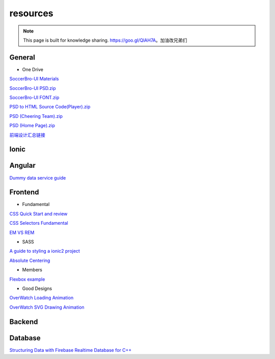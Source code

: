 resources
=========


.. note::

  This page is built for knowledge sharing. https://goo.gl/QlAH7A。加油改兄弟们

General
-------

* One Drive

`SoccerBro-UI Materials
<https://1drv.ms/f/s!Auz9JrLySuJUhp4k0kP19FeI3YWfkw>`_

`SoccerBro-UI PSD.zip
<https://www.dropbox.com/s/lg6txu4keg2t16j/SoccerBro_Design.zip?dl=1>`_

`SoccerBro-UI FONT.zip
<https://www.dropbox.com/s/dg7igpycnrxogz3/SoccerBro_Font.zip?dl=1>`_

`PSD to HTML Source Code(Player).zip
<https://www.dropbox.com/s/36w1f6dof7mqu9a/soccerBro15-12-2016v1.zip?dl=1>`_

`PSD (Cheering Team).zip
<https://www.dropbox.com/s/em2qxc759y4kdji/%E5%85%84%E5%BC%9F%E8%B6%B3%E7%90%83-3%E7%BA%A6.zip?dl=0>`_

`PSD (Home Page).zip
<https://www.dropbox.com/sh/1a3hcm9ug0hcyy0/AADgK_ruhKxO6ftJOz8Gles5a?dl=0>`_

`前端设计汇总链接
<https://www.dropbox.com/sh/a7miixljbp3moxy/AACiTXrVVyUe6RVTDX6dnAEHa?dl=0>`_

Ionic
-----


Angular
-------
`Dummy data service guide
<https://angular.io/docs/ts/latest/tutorial/toh-pt4.html>`_



Frontend
--------


* Fundamental

`CSS Quick Start and review
<http://geekplux.com/2014/04/25/several_core_concepts_of_css.html>`_

`CSS Selectors Fundamental
<https://code.tutsplus.com/tutorials/the-30-css-selectors-you-must-memorize--net-16048/>`_

`EM VS REM
<https://zellwk.com/blog/rem-vs-em/>`_

* SASS

`A guide to styling a ionic2 project
<http://www.joshmorony.com/a-guide-to-styling-an-ionic-2-application/>`_

`Absolute Centering
<https://codepen.io/shshaw/full/gEiDt>`_


* Members

`Flexbox example
<http://codepen.io/noahblon/post/a-practical-guide-to-flexbox-understanding-space-between-the-unsung-hero>`_


* Good Designs

`OverWatch Loading Animation
<https://codepen.io/CCG/pen/KrANmJ>`_

`OverWatch SVG Drawing Animation
<https://codepen.io/KryptikOne/pen/ONYGBg>`_



Backend
-------


Database
--------

`Structuring Data with Firebase Realtime Database for C++
<https://firebase.google.com/docs/database/cpp/structure-data>`_

